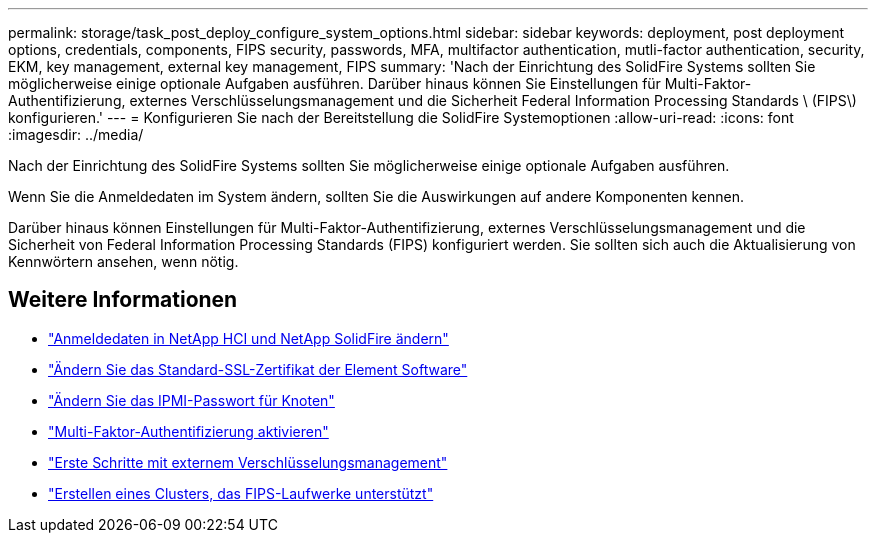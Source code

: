 ---
permalink: storage/task_post_deploy_configure_system_options.html 
sidebar: sidebar 
keywords: deployment, post deployment options, credentials, components, FIPS security, passwords, MFA, multifactor authentication, mutli-factor authentication, security, EKM, key management, external key management, FIPS 
summary: 'Nach der Einrichtung des SolidFire Systems sollten Sie möglicherweise einige optionale Aufgaben ausführen. Darüber hinaus können Sie Einstellungen für Multi-Faktor-Authentifizierung, externes Verschlüsselungsmanagement und die Sicherheit Federal Information Processing Standards \ (FIPS\) konfigurieren.' 
---
= Konfigurieren Sie nach der Bereitstellung die SolidFire Systemoptionen
:allow-uri-read: 
:icons: font
:imagesdir: ../media/


[role="lead"]
Nach der Einrichtung des SolidFire Systems sollten Sie möglicherweise einige optionale Aufgaben ausführen.

Wenn Sie die Anmeldedaten im System ändern, sollten Sie die Auswirkungen auf andere Komponenten kennen.

Darüber hinaus können Einstellungen für Multi-Faktor-Authentifizierung, externes Verschlüsselungsmanagement und die Sicherheit von Federal Information Processing Standards (FIPS) konfiguriert werden. Sie sollten sich auch die Aktualisierung von Kennwörtern ansehen, wenn nötig.



== Weitere Informationen

* link:task_post_deploy_credentials.html["Anmeldedaten in NetApp HCI und NetApp SolidFire ändern"]
* link:reference_post_deploy_change_default_ssl_certificate.html["Ändern Sie das Standard-SSL-Zertifikat der Element Software"]
* link:task_post_deploy_credential_change_ipmi_password.html["Ändern Sie das IPMI-Passwort für Knoten"]
* link:concept_system_manage_mfa_enable_multi_factor_authentication.html["Multi-Faktor-Authentifizierung aktivieren"]
* link:concept_system_manage_key_get_started_with_external_key_management.html["Erste Schritte mit externem Verschlüsselungsmanagement"]
* link:task_system_manage_fips_create_a_cluster_supporting_fips_drives.html["Erstellen eines Clusters, das FIPS-Laufwerke unterstützt"]

